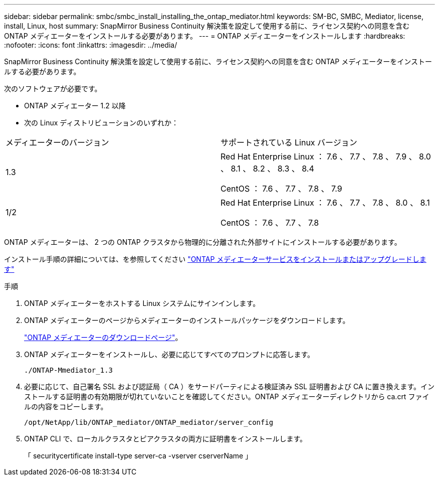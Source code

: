 ---
sidebar: sidebar 
permalink: smbc/smbc_install_installing_the_ontap_mediator.html 
keywords: SM-BC, SMBC, Mediator, license, install, Linux, host 
summary: SnapMirror Business Continuity 解決策を設定して使用する前に、ライセンス契約への同意を含む ONTAP メディエーターをインストールする必要があります。 
---
= ONTAP メディエーターをインストールします
:hardbreaks:
:nofooter: 
:icons: font
:linkattrs: 
:imagesdir: ../media/


[role="lead"]
SnapMirror Business Continuity 解決策を設定して使用する前に、ライセンス契約への同意を含む ONTAP メディエーターをインストールする必要があります。

次のソフトウェアが必要です。

* ONTAP メディエーター 1.2 以降
* 次の Linux ディストリビューションのいずれか：


|===


| メディエーターのバージョン | サポートされている Linux バージョン 


 a| 
1.3
 a| 
Red Hat Enterprise Linux ： 7.6 、 7.7 、 7.8 、 7.9 、 8.0 、 8.1 、 8.2 、 8.3 、 8.4

CentOS ： 7.6 、 7.7 、 7.8 、 7.9



 a| 
1/2
 a| 
Red Hat Enterprise Linux ： 7.6 、 7.7 、 7.8 、 8.0 、 8.1

CentOS ： 7.6 、 7.7 、 7.8

|===
ONTAP メディエーターは、 2 つの ONTAP クラスタから物理的に分離された外部サイトにインストールする必要があります。

インストール手順の詳細については、を参照してください https://docs.netapp.com/us-en/ontap-metrocluster/install-ip/task_install_configure_mediator.html["ONTAP メディエーターサービスをインストールまたはアップグレードします"^]

.手順
. ONTAP メディエーターをホストする Linux システムにサインインします。
. ONTAP メディエーターのページからメディエーターのインストールパッケージをダウンロードします。
+
https://mysupport.netapp.com/site/products/all/details/ontap-mediator/downloads-tab["ONTAP メディエーターのダウンロードページ"]。

. ONTAP メディエーターをインストールし、必要に応じてすべてのプロンプトに応答します。
+
`./ONTAP-Mmediator_1.3`

. 必要に応じて、自己署名 SSL および認証局（ CA ）をサードパーティによる検証済み SSL 証明書および CA に置き換えます。インストールする証明書の有効期限が切れていないことを確認してください。ONTAP メディエーターディレクトリから ca.crt ファイルの内容をコピーします。
+
`/opt/NetApp/lib/ONTAP_mediator/ONTAP_mediator/server_config`

. ONTAP CLI で、ローカルクラスタとピアクラスタの両方に証明書をインストールします。
+
「 securitycertificate install-type server-ca -vserver cserverName 」


